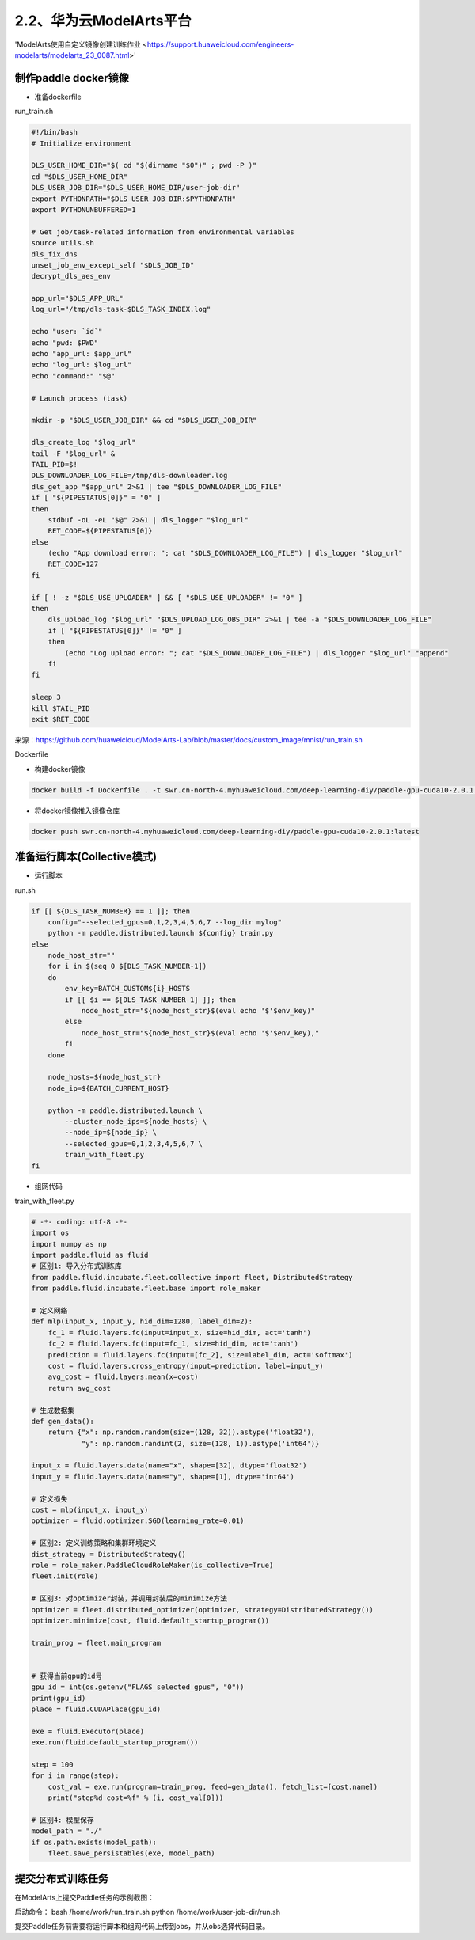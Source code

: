 
2.2、华为云ModelArts平台
--------

'ModelArts使用自定义镜像创建训练作业 <https://support.huaweicloud.com/engineers-modelarts/modelarts_23_0087.html>'

制作paddle docker镜像
^^^^^

-  准备dockerfile

run_train.sh 

.. code-block::

    #!/bin/bash
    # Initialize environment
    
    DLS_USER_HOME_DIR="$( cd "$(dirname "$0")" ; pwd -P )"
    cd "$DLS_USER_HOME_DIR"
    DLS_USER_JOB_DIR="$DLS_USER_HOME_DIR/user-job-dir"
    export PYTHONPATH="$DLS_USER_JOB_DIR:$PYTHONPATH"
    export PYTHONUNBUFFERED=1
    
    # Get job/task-related information from environmental variables
    source utils.sh
    dls_fix_dns
    unset_job_env_except_self "$DLS_JOB_ID"
    decrypt_dls_aes_env
    
    app_url="$DLS_APP_URL"
    log_url="/tmp/dls-task-$DLS_TASK_INDEX.log"
    
    echo "user: `id`"
    echo "pwd: $PWD"
    echo "app_url: $app_url"
    echo "log_url: $log_url"
    echo "command:" "$@"
    
    # Launch process (task)
    
    mkdir -p "$DLS_USER_JOB_DIR" && cd "$DLS_USER_JOB_DIR"
    
    dls_create_log "$log_url"
    tail -F "$log_url" &
    TAIL_PID=$!
    DLS_DOWNLOADER_LOG_FILE=/tmp/dls-downloader.log
    dls_get_app "$app_url" 2>&1 | tee "$DLS_DOWNLOADER_LOG_FILE"
    if [ "${PIPESTATUS[0]}" = "0" ]
    then
        stdbuf -oL -eL "$@" 2>&1 | dls_logger "$log_url"
        RET_CODE=${PIPESTATUS[0]}
    else
        (echo "App download error: "; cat "$DLS_DOWNLOADER_LOG_FILE") | dls_logger "$log_url"
        RET_CODE=127
    fi
    
    if [ ! -z "$DLS_USE_UPLOADER" ] && [ "$DLS_USE_UPLOADER" != "0" ]
    then
        dls_upload_log "$log_url" "$DLS_UPLOAD_LOG_OBS_DIR" 2>&1 | tee -a "$DLS_DOWNLOADER_LOG_FILE"
        if [ "${PIPESTATUS[0]}" != "0" ]
        then
            (echo "Log upload error: "; cat "$DLS_DOWNLOADER_LOG_FILE") | dls_logger "$log_url" "append"
        fi
    fi
    
    sleep 3
    kill $TAIL_PID
    exit $RET_CODE

来源：https://github.com/huaweicloud/ModelArts-Lab/blob/master/docs/custom_image/mnist/run_train.sh

Dockerfile

.. code-block::
    # modelarts提供了各种类型的基础镜像，详细：https://support.huaweicloud.com/engineers-modelarts/modelarts_23_0217.html#modelarts_23_0217__section1126616610513，请根据需要按需选择基础镜像，该示例中选择的是GPU镜像
    FROM swr.cn-north-1.myhuaweicloud.com/modelarts-job-dev-image/custom-base-cuda10.0-cp36-ubuntu18.04-x86:1.1
    COPY --chown=work:work run_train.sh /home/work/

    # 安装Paddle，详细：https://www.paddlepaddle.org.cn/，该示例选择的是Paddle 2.0.1\Linux\pip\GPU版本
    RUN python -m pip install paddlepaddle-gpu==2.0.1.post100 -f https://paddlepaddle.org.cn/whl/mkl/stable.html

-  构建docker镜像

.. code-block::

    docker build -f Dockerfile . -t swr.cn-north-4.myhuaweicloud.com/deep-learning-diy/paddle-gpu-cuda10-2.0.1:latest

-  将docker镜像推入镜像仓库

.. code-block::

    docker push swr.cn-north-4.myhuaweicloud.com/deep-learning-diy/paddle-gpu-cuda10-2.0.1:latest

准备运行脚本(Collective模式)
^^^^^

-  运行脚本

run.sh

.. code-block::

    if [[ ${DLS_TASK_NUMBER} == 1 ]]; then
        config="--selected_gpus=0,1,2,3,4,5,6,7 --log_dir mylog"
        python -m paddle.distributed.launch ${config} train.py
    else
        node_host_str=""
        for i in $(seq 0 $[DLS_TASK_NUMBER-1])
        do
            env_key=BATCH_CUSTOM${i}_HOSTS
            if [[ $i == $[DLS_TASK_NUMBER-1] ]]; then
                node_host_str="${node_host_str}$(eval echo '$'$env_key)"
            else
                node_host_str="${node_host_str}$(eval echo '$'$env_key),"
            fi
        done

        node_hosts=${node_host_str}
        node_ip=${BATCH_CURRENT_HOST}

        python -m paddle.distributed.launch \
            --cluster_node_ips=${node_hosts} \
            --node_ip=${node_ip} \
            --selected_gpus=0,1,2,3,4,5,6,7 \
            train_with_fleet.py
    fi

-  组网代码

train_with_fleet.py

.. code-block:: py

    # -*- coding: utf-8 -*-
    import os
    import numpy as np
    import paddle.fluid as fluid
    # 区别1: 导入分布式训练库
    from paddle.fluid.incubate.fleet.collective import fleet, DistributedStrategy
    from paddle.fluid.incubate.fleet.base import role_maker

    # 定义网络
    def mlp(input_x, input_y, hid_dim=1280, label_dim=2):
        fc_1 = fluid.layers.fc(input=input_x, size=hid_dim, act='tanh')
        fc_2 = fluid.layers.fc(input=fc_1, size=hid_dim, act='tanh')
        prediction = fluid.layers.fc(input=[fc_2], size=label_dim, act='softmax')
        cost = fluid.layers.cross_entropy(input=prediction, label=input_y)
        avg_cost = fluid.layers.mean(x=cost)
        return avg_cost 
        
    # 生成数据集
    def gen_data():
        return {"x": np.random.random(size=(128, 32)).astype('float32'),
                "y": np.random.randint(2, size=(128, 1)).astype('int64')}

    input_x = fluid.layers.data(name="x", shape=[32], dtype='float32')
    input_y = fluid.layers.data(name="y", shape=[1], dtype='int64')

    # 定义损失 
    cost = mlp(input_x, input_y)
    optimizer = fluid.optimizer.SGD(learning_rate=0.01)

    # 区别2: 定义训练策略和集群环境定义
    dist_strategy = DistributedStrategy()
    role = role_maker.PaddleCloudRoleMaker(is_collective=True)
    fleet.init(role)

    # 区别3: 对optimizer封装，并调用封装后的minimize方法
    optimizer = fleet.distributed_optimizer(optimizer, strategy=DistributedStrategy())
    optimizer.minimize(cost, fluid.default_startup_program())

    train_prog = fleet.main_program


    # 获得当前gpu的id号
    gpu_id = int(os.getenv("FLAGS_selected_gpus", "0"))
    print(gpu_id)
    place = fluid.CUDAPlace(gpu_id)

    exe = fluid.Executor(place)
    exe.run(fluid.default_startup_program())

    step = 100
    for i in range(step):
        cost_val = exe.run(program=train_prog, feed=gen_data(), fetch_list=[cost.name])
        print("step%d cost=%f" % (i, cost_val[0]))

    # 区别4: 模型保存
    model_path = "./"
    if os.path.exists(model_path):
        fleet.save_persistables(exe, model_path)

提交分布式训练任务
^^^^^


在ModelArts上提交Paddle任务的示例截图：

.. image:: ../img/cloud/modelarts_submit_paddle_job.png
  :width: 600
  :alt: modelarts_submit_paddle_job
  :align: center


启动命令：
bash /home/work/run_train.sh python /home/work/user-job-dir/run.sh

提交Paddle任务前需要将运行脚本和组网代码上传到obs，并从obs选择代码目录。
